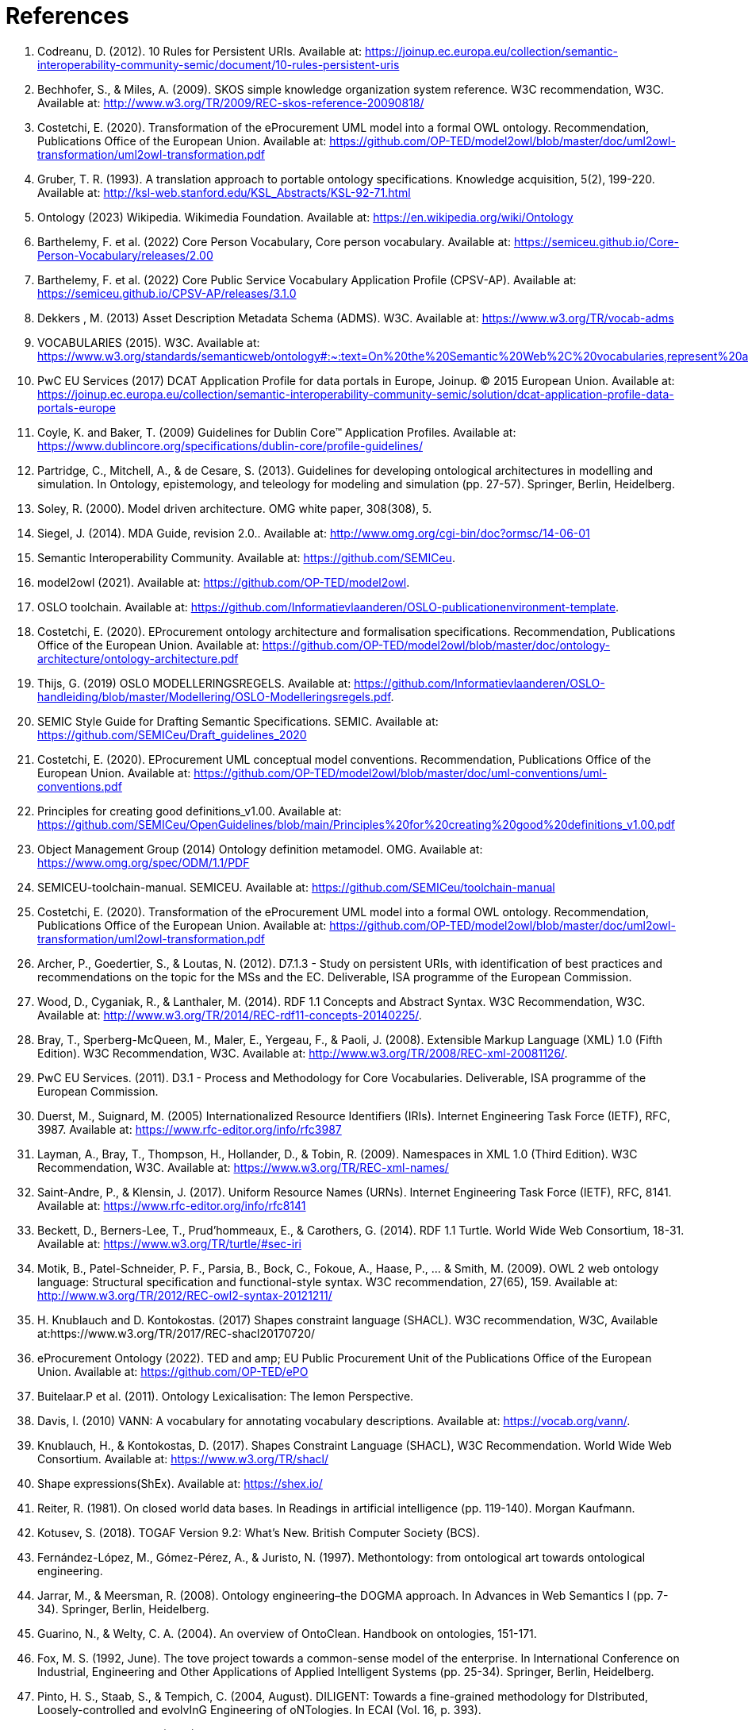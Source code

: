 = References

. [[ref:1]] Codreanu, D. (2012). 10 Rules for Persistent URIs. Available at: https://joinup.ec.europa.eu/collection/semantic-interoperability-community-semic/document/10-rules-persistent-uris
. [[ref:2]] Bechhofer, S., & Miles, A. (2009). SKOS simple knowledge organization system reference. W3C recommendation, W3C. Available at: http://www.w3.org/TR/2009/REC-skos-reference-20090818/
. [[ref:3]] Costetchi, E. (2020). Transformation of the eProcurement UML model into a formal OWL ontology. Recommendation, Publications Office of the European Union. Available at: https://github.com/OP-TED/model2owl/blob/master/doc/uml2owl-transformation/uml2owl-transformation.pdf
. [[ref:4]] Gruber, T. R. (1993). A translation approach to portable ontology specifications. Knowledge acquisition, 5(2), 199-220. Available at: http://ksl-web.stanford.edu/KSL_Abstracts/KSL-92-71.html
. [[ref:5]] Ontology (2023) Wikipedia. Wikimedia Foundation. Available at: https://en.wikipedia.org/wiki/Ontology
. [[ref:6]] Barthelemy, F. et al. (2022) Core Person Vocabulary, Core person vocabulary. Available at: https://semiceu.github.io/Core-Person-Vocabulary/releases/2.00
. [[ref:7]] Barthelemy, F. et al. (2022) Core Public Service Vocabulary Application Profile (CPSV-AP). Available at: https://semiceu.github.io/CPSV-AP/releases/3.1.0
. [[ref:8]] Dekkers , M. (2013) Asset Description Metadata Schema (ADMS). W3C. Available at: https://www.w3.org/TR/vocab-adms
. [[ref:9]] VOCABULARIES (2015). W3C. Available at: https://www.w3.org/standards/semanticweb/ontology#:~:text=On%20the%20Semantic%20Web%2C%20vocabularies,represent%20an%20area%20of%20concern
. [[ref:10]] PwC EU Services (2017) DCAT Application Profile for data portals in Europe, Joinup. © 2015 European Union. Available at: https://joinup.ec.europa.eu/collection/semantic-interoperability-community-semic/solution/dcat-application-profile-data-portals-europe
. [[ref:11]] Coyle, K. and Baker, T. (2009) Guidelines for Dublin Core™ Application Profiles. Available at: https://www.dublincore.org/specifications/dublin-core/profile-guidelines/
. [[ref:12]] Partridge, C., Mitchell, A., & de Cesare, S. (2013). Guidelines for developing ontological architectures in modelling and simulation. In Ontology, epistemology, and teleology for modeling and simulation (pp. 27-57). Springer, Berlin, Heidelberg.
. [[ref:13]] Soley, R. (2000). Model driven architecture. OMG white paper, 308(308), 5.
. [[ref:14]] Siegel, J. (2014). MDA Guide, revision 2.0.. Available at: http://www.omg.org/cgi-bin/doc?ormsc/14-06-01
. [[ref:15]] Semantic Interoperability Community. Available at: https://github.com/SEMICeu.
. [[ref:16]] model2owl (2021). Available at: https://github.com/OP-TED/model2owl.
. [[ref:17]] OSLO toolchain. Available at: https://github.com/Informatievlaanderen/OSLO-publicationenvironment-template.
. [[ref:18]] Costetchi, E. (2020). EProcurement ontology architecture and formalisation specifications. Recommendation, Publications Office of the European Union. Available at: https://github.com/OP-TED/model2owl/blob/master/doc/ontology-architecture/ontology-architecture.pdf
. [[ref:19]] Thijs, G. (2019) OSLO MODELLERINGSREGELS. Available at: https://github.com/Informatievlaanderen/OSLO-handleiding/blob/master/Modellering/OSLO-Modelleringsregels.pdf.
. [[ref:20]] SEMIC Style Guide for Drafting Semantic Specifications. SEMIC. Available at: https://github.com/SEMICeu/Draft_guidelines_2020
. [[ref:22]] Costetchi, E. (2020). EProcurement UML conceptual model conventions. Recommendation, Publications Office of the European Union. Available at: https://github.com/OP-TED/model2owl/blob/master/doc/uml-conventions/uml-conventions.pdf
. [[ref:25]] Principles for creating good definitions_v1.00. Available at: https://github.com/SEMICeu/OpenGuidelines/blob/main/Principles%20for%20creating%20good%20definitions_v1.00.pdf
. [[ref:28]] Object Management Group (2014) Ontology definition metamodel. OMG. Available at: https://www.omg.org/spec/ODM/1.1/PDF
. [[ref:29]] SEMICEU-toolchain-manual. SEMICEU. Available at: https://github.com/SEMICeu/toolchain-manual
. [[ref:31]] Costetchi, E. (2020). Transformation of the eProcurement UML model into a formal OWL ontology. Recommendation, Publications Office of the European Union. Available at: https://github.com/OP-TED/model2owl/blob/master/doc/uml2owl-transformation/uml2owl-transformation.pdf
. [[ref:32]] Archer, P., Goedertier, S., & Loutas, N. (2012). D7.1.3 - Study on persistent URIs, with identification of best practices and recommendations on the topic for the MSs and the EC. Deliverable, ISA programme of the European Commission.
. [[ref:33]] Wood, D., Cyganiak, R., & Lanthaler, M. (2014). RDF 1.1 Concepts and Abstract Syntax. W3C Recommendation, W3C. Available at: http://www.w3.org/TR/2014/REC-rdf11-concepts-20140225/.
. [[ref:34]] Bray, T., Sperberg-McQueen, M., Maler, E., Yergeau, F., & Paoli, J. (2008). Extensible Markup Language (XML) 1.0 (Fifth Edition). W3C Recommendation, W3C. Available at: http://www.w3.org/TR/2008/REC-xml-20081126/.
. [[ref:35]] PwC EU Services. (2011). D3.1 - Process and Methodology for Core Vocabularies. Deliverable, ISA programme of the European Commission.
. [[ref:36]] Duerst, M., Suignard, M. (2005) Internationalized Resource Identifiers (IRIs). Internet Engineering Task Force (IETF), RFC, 3987. Available at: https://www.rfc-editor.org/info/rfc3987
. [[ref:38]] Layman, A., Bray, T., Thompson, H., Hollander, D., & Tobin, R. (2009). Namespaces in XML 1.0 (Third Edition). W3C Recommendation, W3C. Available at: https://www.w3.org/TR/REC-xml-names/
. [[ref:39]] Saint-Andre, P., & Klensin, J. (2017). Uniform Resource Names (URNs). Internet Engineering Task Force (IETF), RFC, 8141. Available at: https://www.rfc-editor.org/info/rfc8141
. [[ref:40]] Beckett, D., Berners-Lee, T., Prud’hommeaux, E., & Carothers, G. (2014). RDF 1.1 Turtle. World Wide Web Consortium, 18-31. Available at: https://www.w3.org/TR/turtle/#sec-iri
. [[ref:43]] Motik, B., Patel-Schneider, P. F., Parsia, B., Bock, C., Fokoue, A., Haase, P., ... & Smith, M. (2009). OWL 2 web ontology language: Structural specification and functional-style syntax. W3C recommendation, 27(65), 159. Available at: http://www.w3.org/TR/2012/REC-owl2-syntax-20121211/
. [[ref:44]] H. Knublauch and D. Kontokostas. (2017) Shapes constraint language (SHACL). W3C recommendation, W3C, Available at:https://www.w3.org/TR/2017/REC-shacl20170720/
. [[ref:47]] eProcurement Ontology (2022). TED and amp; EU Public Procurement Unit of the Publications Office of the European Union. Available at: https://github.com/OP-TED/ePO
. [[ref:64]] Buitelaar.P et al. (2011). Ontology Lexicalisation: The lemon Perspective.
. [[ref:65]] Davis, I. (2010) VANN: A vocabulary for annotating vocabulary descriptions. Available at: https://vocab.org/vann/.
. [[ref:66]] Knublauch, H., & Kontokostas, D. (2017). Shapes Constraint Language (SHACL), W3C Recommendation. World Wide Web Consortium. Available at: https://www.w3.org/TR/shacl/
. [[ref:67]] Shape expressions(ShEx). Available at: https://shex.io/
. [[ref:68]] Reiter, R. (1981). On closed world data bases. In Readings in artificial intelligence (pp. 119-140). Morgan Kaufmann.
. [[ref:69]] Kotusev, S. (2018). TOGAF Version 9.2: What’s New. British Computer Society (BCS).
. [[ref:70]] Fernández-López, M., Gómez-Pérez, A., & Juristo, N. (1997). Methontology: from ontological art towards ontological engineering.
. [[ref:71]] Jarrar, M., & Meersman, R. (2008). Ontology engineering–the DOGMA approach. In Advances in Web Semantics I (pp. 7-34). Springer, Berlin, Heidelberg.
. [[ref:72]] Guarino, N., & Welty, C. A. (2004). An overview of OntoClean. Handbook on ontologies, 151-171.
. [[ref:73]] Fox, M. S. (1992, June). The tove project towards a common-sense model of the enterprise. In International Conference on Industrial, Engineering and Other Applications of Applied Intelligent Systems (pp. 25-34). Springer, Berlin, Heidelberg.
. [[ref:74]] Pinto, H. S., Staab, S., & Tempich, C. (2004, August). DILIGENT: Towards a fine-grained methodology for DIstributed, Loosely-controlled and evolvInG Engineering of oNTologies. In ECAI (Vol. 16, p. 393).
. [[ref:75]] Suárez-Figueroa, M. C. (2010). NeOn Methodology for building ontology networks: specification, scheduling and reuse (Doctoral dissertation, Informatica).
. [[ref:76]] Vetter, S et al., Rudi. (2009). Ontology Engineering Methodology. 10.1007/978-3-540-92673-3_6.
. [[ref:77]] International, D. (2017). DAMA-DMBOK: data management body of knowledge. Technics Publications, LLC.
. [[ref:78]] Zachman, J. A. (1987). A framework for information systems architecture. IBM systems journal, 26(3), 276-292.
. [[ref:79]] Spewak, S. H., & Tiemann, M. (2006). Updating the enterprise architecture planning model. Journal of Enterprise Architecture, 2(2), 11-19.
. [[ref:82]] eProcurement Ontology (2022). TED and EU Public Procurement Unit of the Publications Office of the European Union. Available at: https://github.com/OP-TED/ePO
. [[ref:83]] Hausenblas, M. (2012) 5 * OPEN DATA. Available at: https://5stardata.info/en
. [[ref:85]] Lóscio, B.F. and Burle, C. (eds) (2017) Data on the web best practices, W3C. Available at: https://www.w3.org/TR/dwbp
. [[ref:88]] Dekkers, M., & Novacean, I. (2018). D04.02.02 – Local URI design patterns. Deliverable SC353DI07171, ISA programme of the European Commission.
. [[ref:89]] Dekkers, M. et al. (2014) Towards a common policy for the governance and management of persistent URIs by EU institutions, Joinup. PwC EU Services. Available at: https://joinup.ec.europa.eu/collection/joinup
. [[ref:90]] Preston-Werner, T. (2013) Semantic versioning 2.0.0, Semantic Versioning. Available at: https://semver.org
. [[ref:92]] Berrueta, D. and Phipps, J. (eds) (2008) Best Practice Recipes for Publishing RDF Vocabularies. W3C. Available at: https://www.w3.org/TR/swbp-vocab-pub/#negotiation
. [[ref:93]] Brickley, D., Guha, R.V. and McBride, B., (2014). RDF Schema 1.1. _W3C recommendation_, _25_, pp.2004-2014.
. [[ref:94]] Directorate-General for Informatics (DIGIT), and European Commission, (2017). _COMMUNICATION FROM THE COMMISSION TO THE EUROPEAN PARLIAMENT, THE COUNCIL, THE EUROPEAN ECONOMIC AND SOCIAL COMMITTEE AND THE COMMITTEE OF THE REGIONS European Interoperability Framework – Implementation Strategy_, Pub. L. No. COM/2017/0134, COM:2017:134:FIN. Available at: https://eur-lex.europa.eu/legal-content/EN/TXT/?uri=COM%3A2017%3A134%3AFIN.
. [[ref:95]] Rob Atkinson, et.al.  (2023). _Profile Guidance_, == W3C Editor's Draft 21 March 2023, Available at: https://w3c.github.io/dxwg/profiles/ .
. [[ref:96]] Baker, T., organizer, & Sutton, S. A., associate. (2015). Linked data and the charm of weak semantics: Introduction: The strengths of weak semantics. In Bulletin of the American Society for Information Science and Technology (Vol. 41, Issue 4, pp. 10–12). Wiley. https://doi.org/10.1002/bult.2015.1720410406

